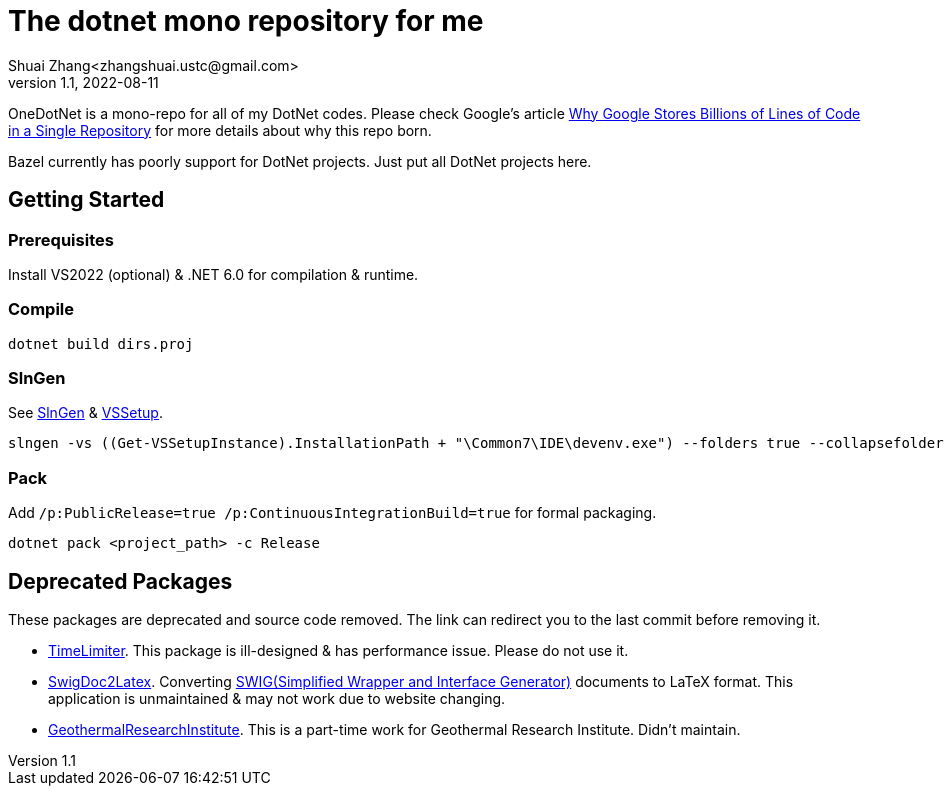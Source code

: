 = The dotnet mono repository for me
Shuai Zhang<zhangshuai.ustc@gmail.com>
v1.1, 2022-08-11

OneDotNet is a mono-repo for all of my DotNet codes. Please check Google's article link:https://cacm.acm.org/magazines/2016/7/204032-why-google-stores-billions-of-lines-of-code-in-a-single-repository/fulltext[Why Google Stores Billions of Lines of Code in a Single Repository] for more details about why this repo born.

Bazel currently has poorly support for DotNet projects. Just put all DotNet projects here.

== Getting Started

=== Prerequisites

Install VS2022 (optional) & .NET 6.0 for compilation & runtime.

=== Compile

[source]
----
dotnet build dirs.proj
----

=== SlnGen

See link:https://microsoft.github.io/slngen/[SlnGen] & link:https://github.com/microsoft/vssetup.powershell[VSSetup].

[source,PowerShell]
----
slngen -vs ((Get-VSSetupInstance).InstallationPath + "\Common7\IDE\devenv.exe") --folders true --collapsefolders true -o OneDotNet.sln
----

=== Pack

Add `/p:PublicRelease=true /p:ContinuousIntegrationBuild=true` for formal packaging.

[source]
----
dotnet pack <project_path> -c Release
----

== Deprecated Packages

These packages are deprecated and source code removed. The link can redirect you to the last commit before removing it.

* link:https://github.com/hcoona/OneDotNet/tree/5ab8904/TimeLimiter[TimeLimiter]. This package is ill-designed & has performance issue. Please do not use it.
* link:https://github.com/hcoona/OneDotNet/tree/b687bee/SwigDoc2Latex[SwigDoc2Latex]. Converting link:https://www.swig.org/[SWIG(Simplified Wrapper and Interface Generator)] documents to LaTeX format. This application is unmaintained & may not work due to website changing.
* link:https://github.com/hcoona/OneDotNet/tree/73a338a/GeothermalResearchInstitute[GeothermalResearchInstitute]. This is a part-time work for Geothermal Research Institute. Didn't maintain.
